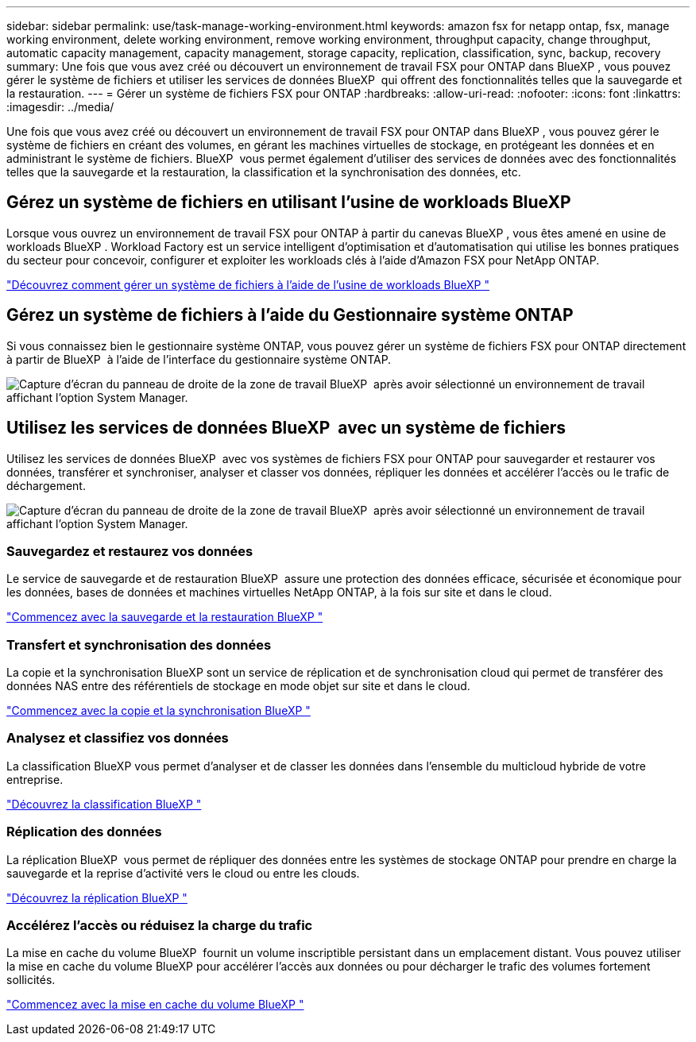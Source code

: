 ---
sidebar: sidebar 
permalink: use/task-manage-working-environment.html 
keywords: amazon fsx for netapp ontap, fsx, manage working environment, delete working environment, remove working environment, throughput capacity, change throughput, automatic capacity management, capacity management, storage capacity, replication, classification, sync, backup, recovery 
summary: Une fois que vous avez créé ou découvert un environnement de travail FSX pour ONTAP dans BlueXP , vous pouvez gérer le système de fichiers et utiliser les services de données BlueXP  qui offrent des fonctionnalités telles que la sauvegarde et la restauration. 
---
= Gérer un système de fichiers FSX pour ONTAP
:hardbreaks:
:allow-uri-read: 
:nofooter: 
:icons: font
:linkattrs: 
:imagesdir: ../media/


[role="lead"]
Une fois que vous avez créé ou découvert un environnement de travail FSX pour ONTAP dans BlueXP , vous pouvez gérer le système de fichiers en créant des volumes, en gérant les machines virtuelles de stockage, en protégeant les données et en administrant le système de fichiers. BlueXP  vous permet également d'utiliser des services de données avec des fonctionnalités telles que la sauvegarde et la restauration, la classification et la synchronisation des données, etc.



== Gérez un système de fichiers en utilisant l'usine de workloads BlueXP 

Lorsque vous ouvrez un environnement de travail FSX pour ONTAP à partir du canevas BlueXP , vous êtes amené en usine de workloads BlueXP . Workload Factory est un service intelligent d'optimisation et d'automatisation qui utilise les bonnes pratiques du secteur pour concevoir, configurer et exploiter les workloads clés à l'aide d'Amazon FSX pour NetApp ONTAP.

https://docs.netapp.com/us-en/workload-fsx-ontap/index.html["Découvrez comment gérer un système de fichiers à l'aide de l'usine de workloads BlueXP "^]



== Gérez un système de fichiers à l'aide du Gestionnaire système ONTAP

Si vous connaissez bien le gestionnaire système ONTAP, vous pouvez gérer un système de fichiers FSX pour ONTAP directement à partir de BlueXP  à l'aide de l'interface du gestionnaire système ONTAP.

image:screenshot-system-manager.png["Capture d'écran du panneau de droite de la zone de travail BlueXP  après avoir sélectionné un environnement de travail affichant l'option System Manager."]



== Utilisez les services de données BlueXP  avec un système de fichiers

Utilisez les services de données BlueXP  avec vos systèmes de fichiers FSX pour ONTAP pour sauvegarder et restaurer vos données, transférer et synchroniser, analyser et classer vos données, répliquer les données et accélérer l'accès ou le trafic de déchargement.

image:screenshot-data-services.png["Capture d'écran du panneau de droite de la zone de travail BlueXP  après avoir sélectionné un environnement de travail affichant l'option System Manager."]



=== Sauvegardez et restaurez vos données

Le service de sauvegarde et de restauration BlueXP  assure une protection des données efficace, sécurisée et économique pour les données, bases de données et machines virtuelles NetApp ONTAP, à la fois sur site et dans le cloud.

https://docs.netapp.com/us-en/bluexp-backup-recovery/index.html["Commencez avec la sauvegarde et la restauration BlueXP "^]



=== Transfert et synchronisation des données

La copie et la synchronisation BlueXP sont un service de réplication et de synchronisation cloud qui permet de transférer des données NAS entre des référentiels de stockage en mode objet sur site et dans le cloud.

https://docs.netapp.com/us-en/bluexp-copy-sync/task-quick-start.html["Commencez avec la copie et la synchronisation BlueXP "^]



=== Analysez et classifiez vos données

La classification BlueXP vous permet d'analyser et de classer les données dans l'ensemble du multicloud hybride de votre entreprise.

https://docs.netapp.com/us-en/bluexp-classification/index.html["Découvrez la classification BlueXP "^]



=== Réplication des données

La réplication BlueXP  vous permet de répliquer des données entre les systèmes de stockage ONTAP pour prendre en charge la sauvegarde et la reprise d'activité vers le cloud ou entre les clouds.

https://docs.netapp.com/us-en/bluexp-replication/task-replicating-data.html["Découvrez la réplication BlueXP "^]



=== Accélérez l'accès ou réduisez la charge du trafic

La mise en cache du volume BlueXP  fournit un volume inscriptible persistant dans un emplacement distant. Vous pouvez utiliser la mise en cache du volume BlueXP pour accélérer l'accès aux données ou pour décharger le trafic des volumes fortement sollicités.

https://docs.netapp.com/us-en/bluexp-volume-caching/get-started/cache-intro.html["Commencez avec la mise en cache du volume BlueXP "^]
